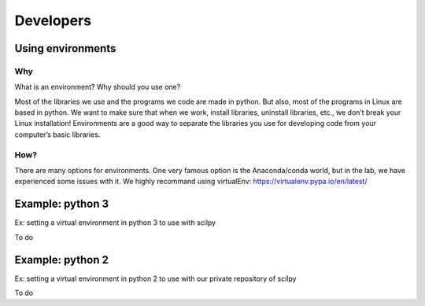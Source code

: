 Developers
==============

Using environments
------------------

Why
####

What is an environment? Why should you use one?

Most of the libraries we use and the programs we code are made in python. But also, most of
the programs in Linux are based in python. We want to make sure that when we work, install
libraries, uninstall libraries, etc., we don’t break your Linux installation! Environments
are a good way to separate the libraries you use for developing code from your computer’s
basic libraries.

How?
#####

There are many options for environments. One very famous option is the Anaconda/conda world,
but in the lab, we have experienced some issues with it. We highly recommand using virtualEnv:
https://virtualenv.pypa.io/en/latest/


Example: python 3
------------------

Ex: setting a virtual environment in python 3 to use with scilpy


To do

Example: python 2
------------------

Ex: setting a virtual environment in python 2 to use with our private repository of scilpy

To do